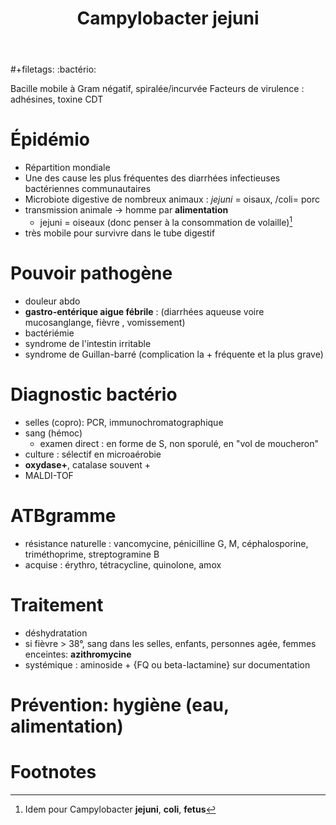 #+title: Campylobacter jejuni
​#+filetags: :bactério:

Bacille mobile à Gram négatif, spiralée/incurvée
Facteurs de virulence : adhésines, toxine CDT
* Épidémio
- Répartition mondiale
- Une des cause les plus fréquentes des diarrhées infectieuses bactériennes communautaires
- Microbiote digestive de nombreux animaux : /jejuni/ = oisaux, /coli= porc
- transmission animale -> homme par *alimentation*
  - jejuni = oiseaux (donc penser à la consommation de volaille)[fn:1]
- très mobile pour survivre dans le tube digestif

* Pouvoir pathogène
- douleur abdo
- *gastro-entérique aigue fébrile* : (diarrhées aqueuse voire mucosanglange, fièvre , vomissement)
- bactériémie
- syndrome de l'intestin irritable
- syndrome de Guillan-barré (complication la + fréquente et la plus grave)

* Diagnostic bactério
- selles (copro): PCR, immunochromatographique
- sang (hémoc)
  - examen direct : en forme de S, non sporulé, en "vol de moucheron"
- culture : sélectif en microaérobie
- *oxydase+*, catalase souvent +
- MALDI-TOF

* ATBgramme
- résistance naturelle : vancomycine, pénicilline G, M, céphalosporine, triméthoprime, streptogramine B
- acquise : érythro, tétracycline, quinolone, amox

* Traitement
- déshydratation
- si fièvre > 38°, sang dans les selles, enfants, personnes agée, femmes enceintes: *azithromycine*
- systémique : aminoside + {FQ ou beta-lactamine} sur documentation

* Prévention: hygiène (eau, alimentation)

* Footnotes

[fn:1] Idem pour Campylobacter *jejuni*, *coli*, *fetus*
